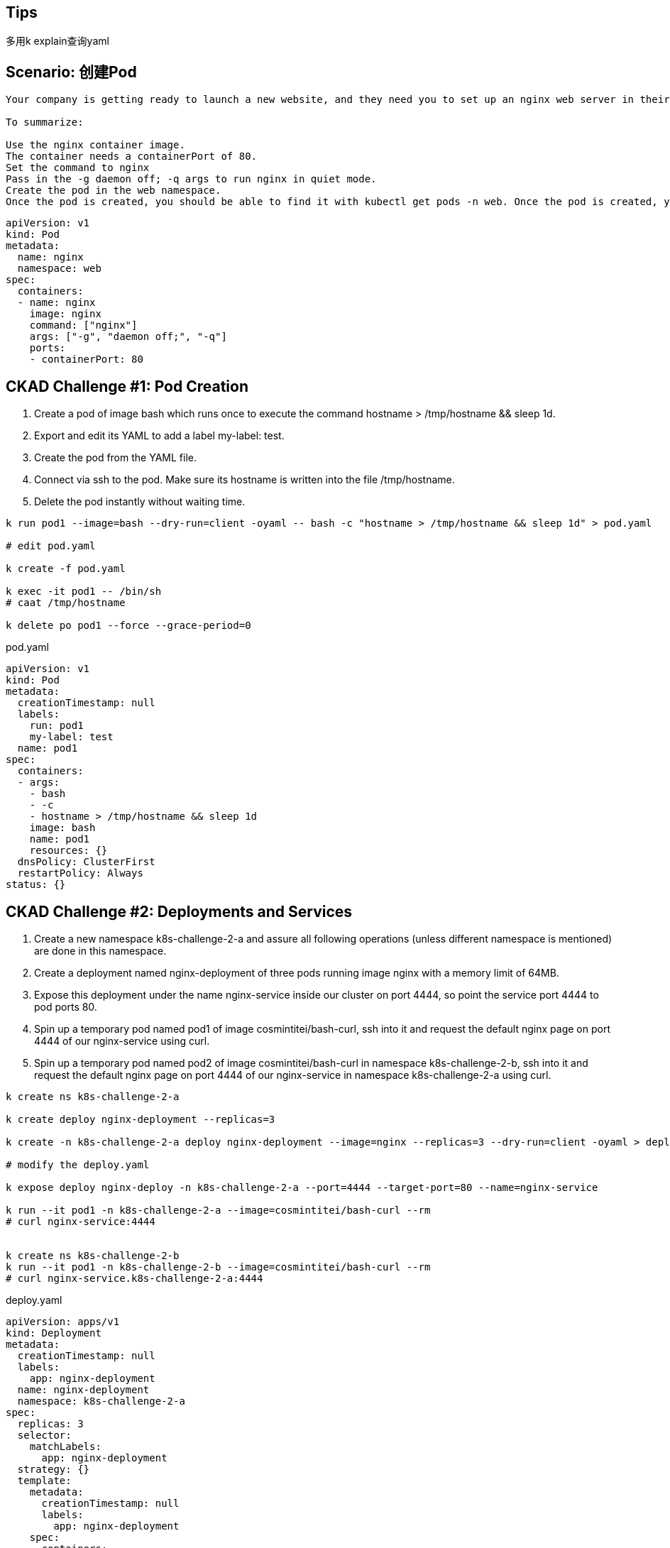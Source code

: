

## Tips

多用k explain查询yaml


## Scenario: 创建Pod

----
Your company is getting ready to launch a new website, and they need you to set up an nginx web server in their Kubernetes cluster. The nginx server will need to be accessible via network in the future, so you will need to expose port 80 as a containerPort for the nginx container. Your team has also asked you to ensure that nginx runs in quiet mode for the time being to cut down on unnecessary log output. You can do this by setting the command to nginx and passing the following arg to the container: -g daemon off; -q. As this nginx server belongs to the Web team, you will need to create it in the team's web namespace.

To summarize:

Use the nginx container image.
The container needs a containerPort of 80.
Set the command to nginx
Pass in the -g daemon off; -q args to run nginx in quiet mode.
Create the pod in the web namespace.
Once the pod is created, you should be able to find it with kubectl get pods -n web. Once the pod is created, you can get more information about its current status with kubectl describe pod nginx -n web.
----


----
apiVersion: v1
kind: Pod
metadata:
  name: nginx
  namespace: web
spec:
  containers:
  - name: nginx
    image: nginx
    command: ["nginx"]
    args: ["-g", "daemon off;", "-q"]
    ports:
    - containerPort: 80
----


## CKAD Challenge #1: Pod Creation

. Create a pod of image bash which runs once to execute the command hostname > /tmp/hostname && sleep 1d.
. Export and edit its YAML to add a label my-label: test.
. Create the pod from the YAML file.
. Connect via ssh to the pod. Make sure its hostname is written into the file /tmp/hostname.
. Delete the pod instantly without waiting time.


----
k run pod1 --image=bash --dry-run=client -oyaml -- bash -c "hostname > /tmp/hostname && sleep 1d" > pod.yaml

# edit pod.yaml

k create -f pod.yaml

k exec -it pod1 -- /bin/sh
# caat /tmp/hostname

k delete po pod1 --force --grace-period=0
----


.pod.yaml
----
apiVersion: v1
kind: Pod
metadata:
  creationTimestamp: null
  labels:
    run: pod1
    my-label: test
  name: pod1
spec:
  containers:
  - args:
    - bash
    - -c
    - hostname > /tmp/hostname && sleep 1d
    image: bash
    name: pod1
    resources: {}
  dnsPolicy: ClusterFirst
  restartPolicy: Always
status: {}
----




## CKAD Challenge #2: Deployments and Services



. Create a new namespace k8s-challenge-2-a and assure all following operations (unless different namespace is mentioned) are done in this namespace.
. Create a deployment named nginx-deployment of three pods running image nginx with a memory limit of 64MB.
. Expose this deployment under the name nginx-service inside our cluster on port 4444, so point the service port 4444 to pod ports 80.
. Spin up a temporary pod named pod1 of image cosmintitei/bash-curl, ssh into it and request the default nginx page on port 4444 of our nginx-service using curl.
. Spin up a temporary pod named pod2 of image cosmintitei/bash-curl in namespace k8s-challenge-2-b, ssh into it and request the default nginx page on port 4444 of our nginx-service in namespace k8s-challenge-2-a using curl.


----
k create ns k8s-challenge-2-a

k create deploy nginx-deployment --replicas=3

k create -n k8s-challenge-2-a deploy nginx-deployment --image=nginx --replicas=3 --dry-run=client -oyaml > deploy.yaml

# modify the deploy.yaml

k expose deploy nginx-deploy -n k8s-challenge-2-a --port=4444 --target-port=80 --name=nginx-service

k run --it pod1 -n k8s-challenge-2-a --image=cosmintitei/bash-curl --rm 
# curl nginx-service:4444


k create ns k8s-challenge-2-b
k run --it pod1 -n k8s-challenge-2-b --image=cosmintitei/bash-curl --rm 
# curl nginx-service.k8s-challenge-2-a:4444
----

.deploy.yaml
----
apiVersion: apps/v1
kind: Deployment
metadata:
  creationTimestamp: null
  labels:
    app: nginx-deployment
  name: nginx-deployment
  namespace: k8s-challenge-2-a
spec:
  replicas: 3
  selector:
    matchLabels:
      app: nginx-deployment
  strategy: {}
  template:
    metadata:
      creationTimestamp: null
      labels:
        app: nginx-deployment
    spec:
      containers:
      - image: nginx
        name: nginx
        resources:
          limits:
            memory: "64Mi"
----



## CKAD Challenge #3 CronJobs and Volumes

. Create a static PersistentVolume of 50MB to your nodes/localhosts /tmp/k8s-challenge-3 directory.
. Create a PersistentVolumeClaim for this volume for 40MB.
. Create a CronJob which runs two instances every minute of: a pod mounting the PersistentStorageClaim into /tmp/vol and executing the command hostname >> /tmp/vol/storage.
. We only need to keep the last 4 successful executed jobs in the cronjobs history.
. Check your local filesystem for the hostnames of these pods with tail -f /tmp/k8s-challenge-3/storage.


----
# create pv and pvc

k create -f volume.yaml

# create cronjob
k create -f cronjob.yaml

k get po,job

tail -f /tmp/k8s-challenge-3/storage
----


参考 https://kubernetes.io/docs/tasks/configure-pod-container/configure-persistent-volume-storage/

.volume.yaml
----
piVersion: v1
kind: PersistentVolume
metadata:
  name: ckad-pv
  labels:
    type: local
    id: vol1
spec:
  storageClassName: manual
  capacity:
    storage: 50Mi
  accessModes:
    - ReadWriteOnce
  hostPath:
    path: "/tmp/k8s-challenge-3"
---

apiVersion: v1
kind: PersistentVolumeClaim
metadata:
  name: ckad-pv-claim
spec:
  storageClassName: manual
  accessModes:
    - ReadWriteOnce
  resources:
    requests:
      storage: 40Mi
  selector:
    matchLabels:
      id: vol1

----





.cronjob.yaml
----
apiVersion: batch/v1beta1
kind: CronJob
metadata:
  name: hello
spec:
  schedule: "*/1 * * * *"
  successfulJobsHistoryLimit: 4
  jobTemplate:
    spec:
      parallelism: 2
      template:
        spec:
          volumes:
            - name: cron-vol
              persistentVolumeClaim:
                claimName: ckad-pv-claim
          containers:
          - name: hello
            image: bash
            imagePullPolicy: IfNotPresent
            command:
            - /bin/sh
            - -c
            - hostname >> /tmp/vol/storage
            volumeMounts:
              - name: cron-vol
                mountPath: /tmp/vol
          restartPolicy: OnFailure
----








